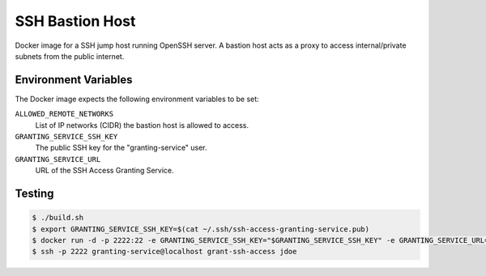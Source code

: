 ================
SSH Bastion Host
================

Docker image for a SSH jump host running OpenSSH server.
A bastion host acts as a proxy to access internal/private subnets from the public internet.

Environment Variables
=====================

The Docker image expects the following environment variables to be set:

``ALLOWED_REMOTE_NETWORKS``
    List of IP networks (CIDR) the bastion host is allowed to access.
``GRANTING_SERVICE_SSH_KEY``
    The public SSH key for the "granting-service" user.
``GRANTING_SERVICE_URL``
    URL of the SSH Access Granting Service.

Testing
=======

.. code-block:: bash

    $ ./build.sh
    $ export GRANTING_SERVICE_SSH_KEY=$(cat ~/.ssh/ssh-access-granting-service.pub)
    $ docker run -d -p 2222:22 -e GRANTING_SERVICE_SSH_KEY="$GRANTING_SERVICE_SSH_KEY" -e GRANTING_SERVICE_URL=https://ssh-access.example.org -e ALLOWED_NETWORKS=10.0.0.0/8 bastion-host
    $ ssh -p 2222 granting-service@localhost grant-ssh-access jdoe

